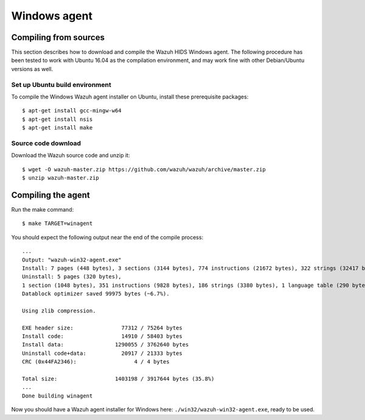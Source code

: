 .. _wazuh_agent_other_windows:

Windows agent
=============

Compiling from sources
----------------------

This section describes how to download and compile the Wazuh HIDS Windows agent. The following procedure has been tested to work with Ubuntu 16.04 as the compilation environment, and may work fine with other Debian/Ubuntu versions as well.  

Set up Ubuntu build environment
^^^^^^^^^^^^^^^^^^^^^^^^^^^^^^^^

To compile the Windows Wazuh agent installer on Ubuntu, install these prerequisite packages: ::

   $ apt-get install gcc-mingw-w64
   $ apt-get install nsis
   $ apt-get install make

Source code download
^^^^^^^^^^^^^^^^^^^^

Download the Wazuh source code and unzip it: ::

   $ wget -O wazuh-master.zip https://github.com/wazuh/wazuh/archive/master.zip
   $ unzip wazuh-master.zip

Compiling the agent
-------------------

Run the make command: ::

   $ make TARGET=winagent

You should expect the following output near the end of the compile process: ::

   ...
   Output: "wazuh-win32-agent.exe"
   Install: 7 pages (448 bytes), 3 sections (3144 bytes), 774 instructions (21672 bytes), 322 strings (32417 bytes), 1 language table (346 bytes).
   Uninstall: 5 pages (320 bytes),
   1 section (1048 bytes), 351 instructions (9828 bytes), 186 strings (3380 bytes), 1 language table (290 bytes).
   Datablock optimizer saved 99975 bytes (~6.7%).

   Using zlib compression.

   EXE header size:               77312 / 75264 bytes
   Install code:                  14910 / 58403 bytes
   Install data:                1290055 / 3762640 bytes
   Uninstall code+data:           20917 / 21333 bytes
   CRC (0x44FA2346):                  4 / 4 bytes

   Total size:                  1403198 / 3917644 bytes (35.8%)
   ...
   Done building winagent


Now you should have a Wazuh agent installer for Windows here: ``./win32/wazuh-win32-agent.exe``, ready to be used.
